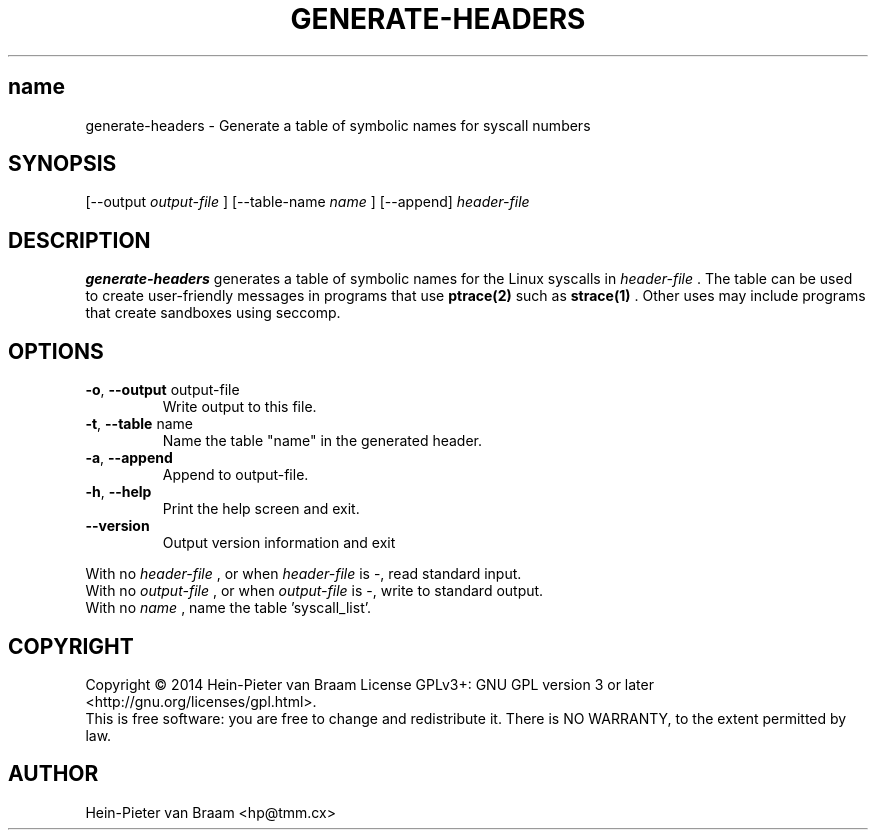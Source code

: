 .\" Process this file with
.\" groff -man -Tascii foo.1
.\"
.TH GENERATE-HEADERS 1 "DECEMBER 2014" Linux "User Manuals"
.SH name
generate-headers \- Generate a table of symbolic names for syscall numbers
.SH SYNOPSIS
[--output 
.I output-file
] [--table-name 
.I name
] [--append] 
.I header-file
.SH DESCRIPTION
.B generate-headers
generates a table of symbolic names for the Linux syscalls in
.I header-file
\[char46] The table can be used to create user-friendly messages in programs
that use
.BR ptrace(2)
such as
.BR strace(1)
\[char46] Other uses may include programs that create sandboxes using seccomp.
.SH OPTIONS
.TP
\fB\-o\fR, \fB\-\-output\fR output-file
Write output to this file.
.TP
\fB\-t\fR, \fB\-\-table\fR name
Name the table "name" in the generated header.
.TP
\fB\-a\fR, \fB\-\-append\fR
Append to output-file.
.TP
\fB\-h\fR, \fB\-\-help\fR
Print the help screen and exit.
.TP
\fB\-\-version\fR
Output version information and exit
.PP
.br
With no
.I header-file
, or when
.I header-file
is -, read standard input.
.br
With no
.I output-file
, or when
.I output-file
is -, write to standard output.
.br
With no
.I name
, name the table 'syscall_list'.
.SH COPYRIGHT
Copyright \(co 2014 Hein\-Pieter van Braam
License GPLv3+: GNU GPL version 3 or later <http://gnu.org/licenses/gpl.html>.
.br
This is free software: you are free to change and redistribute it.
There is NO WARRANTY, to the extent permitted by law.
.SH AUTHOR
Hein-Pieter van Braam <hp@tmm.cx>
